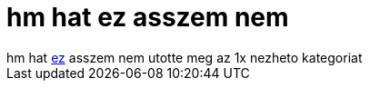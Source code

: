 = hm hat ez asszem nem

:slug: hm_hat_ez_asszem_nem
:category: film
:tags: hu
:date: 2006-11-19T01:43:09Z
++++
hm hat <a href="http://www.imdb.com/title/tt0815116/" target="_self">ez</a> asszem nem utotte meg az 1x nezheto kategoriat
++++
